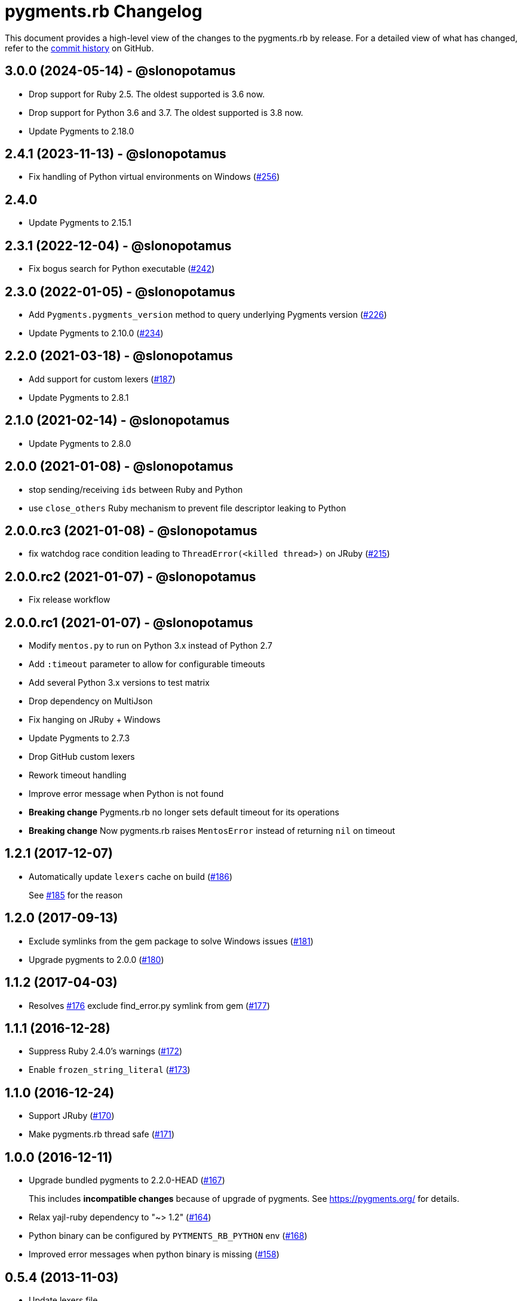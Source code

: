 = {project-name} Changelog
:project-name: pygments.rb
:uri-repo: https://github.com/pygments/pygments.rb

This document provides a high-level view of the changes to the {project-name} by release.
For a detailed view of what has changed, refer to the {uri-repo}/commits/master[commit history] on GitHub.

== 3.0.0 (2024-05-14) - @slonopotamus

* Drop support for Ruby 2.5.
The oldest supported is 3.6 now.
* Drop support for Python 3.6 and 3.7.
The oldest supported is 3.8 now.
* Update Pygments to 2.18.0

== 2.4.1 (2023-11-13) - @slonopotamus

* Fix handling of Python virtual environments on Windows ({uri-repo})/issues/256[#256])

== 2.4.0

* Update Pygments to 2.15.1

== 2.3.1 (2022-12-04) - @slonopotamus

* Fix bogus search for Python executable ({uri-repo})/issues/242[#242])

== 2.3.0 (2022-01-05) - @slonopotamus

* Add `Pygments.pygments_version` method to query underlying Pygments version ({uri-repo}/issues/226[#226])
* Update Pygments to 2.10.0 ({uri-repo}/issues/234[#234])

== 2.2.0 (2021-03-18) - @slonopotamus

* Add support for custom lexers ({uri-repo}/pull/187[#187])
* Update Pygments to 2.8.1

== 2.1.0 (2021-02-14) - @slonopotamus

* Update Pygments to 2.8.0

== 2.0.0 (2021-01-08) - @slonopotamus

* stop sending/receiving `ids` between Ruby and Python
* use `close_others` Ruby mechanism to prevent file descriptor leaking to Python

== 2.0.0.rc3 (2021-01-08) - @slonopotamus

* fix watchdog race condition leading to `ThreadError(<killed thread>)` on JRuby ({uri-repo}/pull/215[#215])

== 2.0.0.rc2 (2021-01-07) - @slonopotamus

* Fix release workflow

== 2.0.0.rc1 (2021-01-07) - @slonopotamus

* Modify `mentos.py` to run on Python 3.x instead of Python 2.7
* Add `:timeout` parameter to allow for configurable timeouts
* Add several Python 3.x versions to test matrix
* Drop dependency on MultiJson
* Fix hanging on JRuby + Windows
* Update Pygments to 2.7.3
* Drop GitHub custom lexers
* Rework timeout handling
* Improve error message when Python is not found
* *Breaking change* Pygments.rb no longer sets default timeout for its operations
* *Breaking change* Now pygments.rb raises `MentosError` instead of returning `nil` on timeout

== 1.2.1 (2017-12-07)

* Automatically update `lexers` cache on build ({uri-repo}/pull/186[#186])
+
See {uri-repo}/pull/185[#185] for the reason

== 1.2.0 (2017-09-13)

* Exclude symlinks from the gem package to solve Windows issues ({uri-repo}/pull/181[#181])
* Upgrade pygments to 2.0.0 ({uri-repo}/pull/180[#180])

== 1.1.2 (2017-04-03)

* Resolves {uri-repo}/pull/176[#176] exclude find_error.py symlink from gem ({uri-repo}/pull/177[#177])

== 1.1.1 (2016-12-28)

* Suppress Ruby 2.4.0's warnings ({uri-repo}/pull/172[#172])
* Enable `frozen_string_literal` ({uri-repo}/pull/173[#173])

== 1.1.0 (2016-12-24)

* Support JRuby ({uri-repo}/pull/170[#170])
* Make pygments.rb thread safe ({uri-repo}/pull/171[#171])

== 1.0.0 (2016-12-11)

* Upgrade bundled pygments to 2.2.0-HEAD ({uri-repo}/pull/167[#167])
+
This includes *incompatible changes* because of upgrade of pygments.
See https://pygments.org/ for details.
* Relax yajl-ruby dependency to "~> 1.2" ({uri-repo}/pull/164[#164])
* Python binary can be configured by `PYTMENTS_RB_PYTHON` env ({uri-repo}/pull/168[#168])
* Improved error messages when python binary is missing ({uri-repo}/pull/158[#158])

== 0.5.4 (2013-11-03)

* Update lexers file

== 0.5.3 (2013-09-17)

* Fixes for Slash lexer
* Improve highlighting for Slash lexer
* Upgrade to latest pygments (1.7, changes summary follows.
See pygments changelog for details)
** Add Clay lexer
** Add Perl 6 lexer
** Add Swig lexer
** Add nesC lexer
** Add BlitzBasic lexer
** Add EBNF lexer
** Add Igor Pro lexer
** Add Rexx lexer
** Add Agda lexer
** Recognize vim modelines
** Improve Python 3 lexer
** Improve Opa lexer
** Improve Julia lexer
** Improve Lasso lexer
** Improve Objective C/C++ lexer
** Improve Ruby lexer
** Improve Stan lexer
** Improve JavaScript lexer
** Improve HTTP lexer
** Improve Koka lexer
** Improve Haxe lexer
** Improve Prolog lexer
** Improve F# lexer

== 0.5.2 (2013-07-17)

* Add Slash lexer

== 0.5.1 (2013-06-25)

* Ensure compatibility across distros by detecting if `python2` is available

== 0.5.0 (2013-04-13)

* Use `#rstrip` to fix table mode bug

== 0.4.2 (2013-02-25)

* Add new lexers, including custom lexers

== 0.3.7 (2013-01-02)

* Fixed missing custom lexers
* Added syntax highlighting for Hxml

== 0.3.4 (2012-12-28)

* Add support for Windows
* Add MIT license
